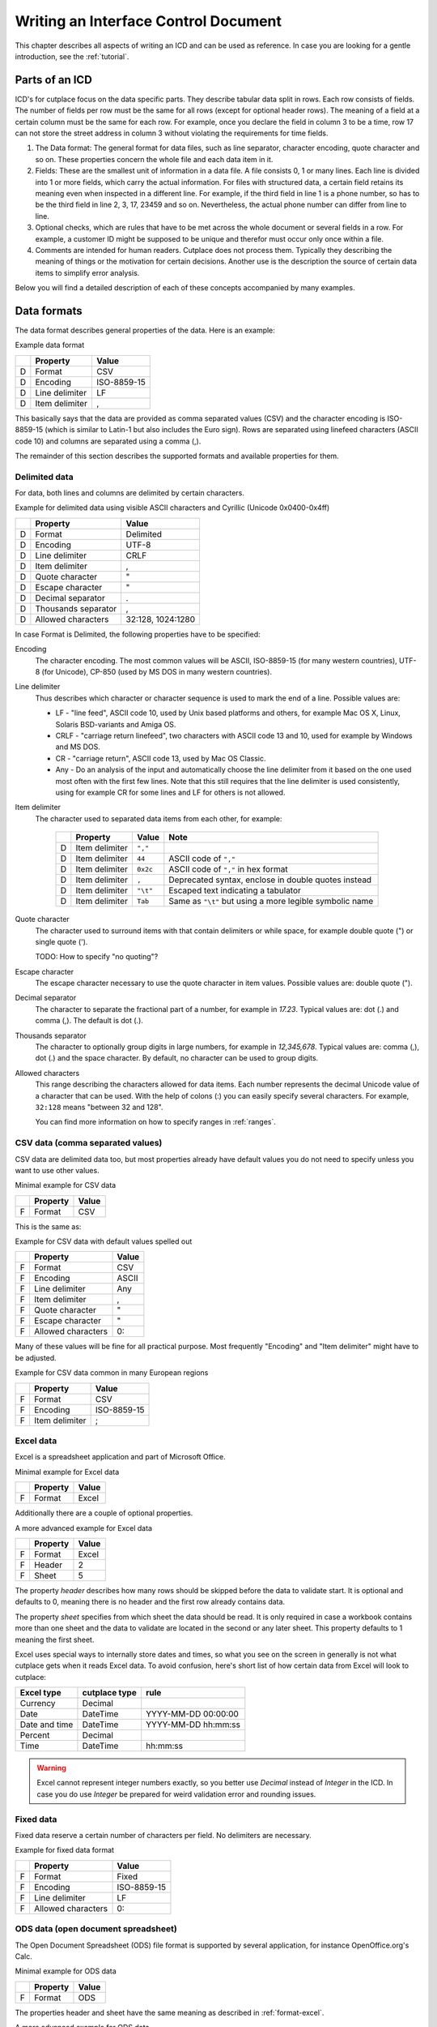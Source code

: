 =====================================
Writing an Interface Control Document
=====================================

This chapter describes all aspects of writing an ICD and can be used as
reference. In case you are looking for a gentle introduction, see the
:ref:`tutorial`.


Parts of an ICD
===============

ICD's for cutplace focus on the data specific parts. They describe tabular data
split in rows. Each row consists of fields. The number of fields per row must
be the same for all rows (except for optional header rows). The meaning of a
field at a certain column must be the same for each row. For example, once you
declare the field in column 3 to be a time, row 17 can not store the street
address in column 3 without violating the requirements for time fields.

1. The Data format: The general format for data files, such as line separator,
   character encoding, quote character and so on. These properties concern the
   whole file and each data item in it.

2. Fields: These are the smallest unit of information in a data file. A file
   consists 0, 1 or many lines. Each line is divided into 1 or more fields,
   which carry the actual information. For files with structured data, a
   certain field retains its meaning even when inspected in a different line.
   For example, if the third field in line 1 is a phone number, so has to be
   the third field in line 2, 3, 17, 23459 and so on. Nevertheless, the
   actual phone number can differ from line to line.

3. Optional checks, which are rules that have to be met across the whole
   document or several fields in a row. For example, a customer ID might be
   supposed to be unique and therefor must occur only once within a file.

4. Comments are intended for human readers. Cutplace does not process them.
   Typically they describing the meaning of things or the motivation for
   certain decisions. Another use is the description the source of certain data
   items to simplify error analysis.

Below you will find a detailed description of each of these concepts
accompanied by many examples.

.. _data-formats:

.. index:: data format

Data formats
============

The data format describes general properties of the data. Here is an example:

Example data format

==  ==============  ===========
..  Property        Value
==  ==============  ===========
D   Format          CSV
D   Encoding        ISO-8859-15
D   Line delimiter  LF
D   Item delimiter  ,
==  ==============  ===========

This basically says that the data are provided as comma separated values (CSV)
and the character encoding is ISO-8859-15 (which is similar to Latin-1 but also
includes the Euro sign). Rows are separated using linefeed characters (ASCII
code 10) and columns are separated using a comma (,).

The remainder of this section describes the supported formats and available
properties for them.

.. index:: single: data format; delimited

Delimited data
--------------

For data, both lines and columns are delimited by certain characters.

Example for delimited data using visible ASCII characters and Cyrillic (Unicode
0x0400-0x4ff)

==  ===================  =================
..  Property             Value
==  ===================  =================
D   Format               Delimited
D   Encoding             UTF-8
D   Line delimiter       CRLF
D   Item delimiter       ,
D   Quote character      "
D   Escape character     "
D   Decimal separator    .
D   Thousands separator  ,
D   Allowed characters   32:128, 1024:1280
==  ===================  =================

In case Format is Delimited, the following properties have to be specified:

.. index:: pair: data format property; encoding

Encoding
    The character encoding. The most common values will be ASCII, ISO-8859-15
    (for many western countries), UTF-8 (for Unicode), CP-850 (used by MS DOS
    in many western countries).

.. index:: pair: data format property; line delimiter

Line delimiter
    Thus describes which character or character sequence is used to mark the
    end of a line. Possible values are:

    * LF - "line feed", ASCII code 10, used by Unix based platforms and others,
      for example Mac OS X, Linux, Solaris BSD-variants and Amiga OS.

    * CRLF - "carriage return linefeed", two characters with ASCII code 13 and
      10, used for example by Windows and MS DOS.

    * CR - "carriage return", ASCII code 13, used by Mac OS Classic.

    * Any - Do an analysis of the input and automatically choose the line
      delimiter from it based on the one used most often with the first few
      lines. Note that this still requires that the line delimiter is used
      consistently, using for example CR for some lines and LF for others is
      not allowed.

.. index:: pair: data format property; item delimiter

Item delimiter
    The character used to separated data items from each other, for example:

	==  ==================  ========  ===============================
	..  Property            Value     Note
	==  ==================  ========  ===============================
	D   Item delimiter      ``","``
	D   Item delimiter      ``44``    ASCII code of ``","``
	D   Item delimiter      ``0x2c``  ASCII code of ``","`` in hex format
	D   Item delimiter      ``,``     Deprecated syntax, enclose in double quotes instead
	D   Item delimiter      ``"\t"``  Escaped text indicating a tabulator
	D   Item delimiter      ``Tab``   Same as ``"\t"`` but using a more legible symbolic name
	==  ==================  ========  ===============================

.. index:: pair: data format property; quote character

Quote character
    The character used to surround items with that contain delimiters or while
    space, for example double quote (") or single quote (').

    TODO: How to specify "no quoting"?

.. index:: pair: data format property; escape character

Escape character
    The escape character necessary to use the quote character in item values.
    Possible values are: double quote (").

.. _decimal-separator:
.. index:: pair: data format property; decimal separator

Decimal separator
	The character to separate the fractional part of a number, for example
	in `17.23`. Typical values are: dot (.) and comma (,). The default is dot
	(.).

.. _thousands-separator:
.. index:: pair: data format property; thousands separator


Thousands separator
    The character to optionally group digits in large numbers, for example in
    `12,345,678`. Typical values are: comma (,), dot (.) and the space
    character. By default, no character can be used to group digits.

.. index:: pair: data format property; allowed characters

Allowed characters
    This range describing the characters allowed for data items. Each number
    represents the decimal Unicode value of a character that can be used. With
    the help of colons (:) you can easily specify several characters. For
    example, ``32:128`` means "between 32 and 128".

    You can find more information on how to specify ranges in :ref:`ranges`.

.. index:: pair: data format; CSV

CSV data (comma separated values)
---------------------------------

CSV data are delimited data too, but most properties already have default
values you do not need to specify unless you want to use other values.

Minimal example for CSV data

==  ========  =====
..  Property  Value
==  ========  =====
F   Format    CSV
==  ========  =====

This is the same as:

Example for CSV data with default values spelled out

==  ==================  =====
..  Property            Value
==  ==================  =====
F   Format              CSV
F   Encoding            ASCII
F   Line delimiter      Any
F   Item delimiter      ,
F   Quote character     "
F   Escape character    "
F   Allowed characters  0:
==  ==================  =====

Many of these values will be fine for all practical purpose.  Most frequently
"Encoding" and "Item delimiter" might have to be adjusted.

Example for CSV data common in many European regions

==  ==============  ===========
..  Property        Value
==  ==============  ===========
F   Format          CSV
F   Encoding        ISO-8859-15
F   Item delimiter  ;
==  ==============  ===========

.. _format-excel:
.. index:: pair: data format; Excel

Excel data
----------

Excel is a spreadsheet application and part of Microsoft Office.

Minimal example for Excel data

==  ========  =====
..  Property  Value
==  ========  =====
F   Format    Excel
==  ========  =====

Additionally there are a couple of optional properties.

A more advanced example for Excel data

==  ========  =====
..  Property  Value
==  ========  =====
F   Format    Excel
F   Header    2
F   Sheet     5
==  ========  =====

The property *header* describes how many rows should be skipped before the data
to validate start. It is optional and defaults to 0, meaning there is no header
and the first row already contains data.

The property *sheet* specifies from which sheet the data should be read. It is
only required in case a workbook contains more than one sheet and the data to
validate are located in the second or any later sheet. This property defaults
to 1 meaning the first sheet.

Excel uses special ways to internally store dates and times, so what you
see on the screen in generally is not what cutplace gets when it reads
Excel data. To avoid confusion, here's short list of how certain data
from Excel will look to cutplace:

.. index:: pair: Excel type; currency
.. index:: pair: Excel type; date
.. index:: pair: Excel type; time
.. index:: pair: Excel type; percent

============= ============= ===================
Excel type    cutplace type rule
============= ============= ===================
Currency      Decimal
Date          DateTime      YYYY-MM-DD 00:00:00
Date and time DateTime      YYYY-MM-DD hh:mm:ss
Percent       Decimal
Time          DateTime      hh:mm:ss
============= ============= ===================

.. warning::
  Excel cannot represent integer numbers exactly, so you better use
  *Decimal* instead of *Integer* in the ICD. In case you do use *Integer*
  be prepared for weird validation error and rounding issues.

.. index:: pair: data format; fixed

Fixed data
----------

Fixed data reserve a certain number of characters per field. No delimiters are
necessary.

Example for fixed data format

==  ==================  ===========
..  Property            Value
==  ==================  ===========
F   Format              Fixed
F   Encoding            ISO-8859-15
F   Line delimiter      LF
F   Allowed characters  0:
==  ==================  ===========

.. index:: pair: data format; ODS

ODS data (open document spreadsheet)
------------------------------------

The Open Document Spreadsheet (ODS) file format is supported by several
application, for instance OpenOffice.org's Calc.

Minimal example for ODS data

==  ========  =====
..  Property  Value
==  ========  =====
F   Format    ODS
==  ========  =====

The properties header and sheet have the same meaning as described in
:ref:`format-excel`.

A more advanced example for ODS data

==  ========  =====
..  Property  Value
==  ========  =====
F   Format    ODS
F   Header    2
F   Sheet     5
==  ========  =====

.. _field-formats:
.. index:: field format

Field formats
=============

This section describes the different field formats.

Overview
--------

The field format section of the ICD contains rows with the following columns:

#. The letter "F" to indicate that the remaining columns describe a field
   format.

#. The name of the field. It must start with an ASCII letter and continue with
   letters, numbers and underscores (_), for example
   ``customer_id``.

#. An optional example value for the field. This is for documentation purpose
   only and can be omitted for fields where there is no meaningful example (such
   as a field containing a BLOB). In case a value is specified though, it must
   be a valid example conforming to all the rules for this field.

#. A flag that indicates if the field is allowed to be empty. ``X`` means that
   the field can be empty, no text means that the field always must contain at
   least some data.

#. The optional length of the field in characters.  For separated formats, this is
   optional and takes the form ``lower_limit:upper_limit``.  For example,
   ``10:20`` means that values in this field must contains at least 10
   characters and at most 20. It is also possible to specify only a lower or
   upper limit, for example ``10:`` means at least 10 characters ans ``:20``
   means at least 20 characters.  Furthermore the length can be a single number
   with any colon (:), meaning that the length must match this number exactly.
   For fixed formats, this column takes a number that specifies the exact length
   of the field, for example ``50``.

#. The optional type of the field, for example ``Text``, ``Integer``, ``DateTime`` and
   others. Refer to the sections below for detailed descriptions of these types. If you
   do not specify a type, ``Text`` is used.

#. A rule depending on the type further describing the field.  For example, a
   field of type DateTime requires an exact date or time format such as
   ``DD.MM.YYYY``.

The remaining columns are not parsed by cutplace and can contain any text you
like, for example a description of the meaning of the field or details about
from where the data originate.

Simple examples for various field formats

==  =============  ==========  ======  ==========  ========  ==========
..  Name           Example     Empty   Length      Type      Rule
==  =============  ==========  ======  ==========  ========  ==========
F   customer_id    123456                          Integer   1:999999
F   surname        Miller              1:60        Text
F   date_of_birth  1969-11-03  X                   DateTime  YYYY-MM-DD
==  =============  ==========  ======  ==========  ========  ==========

.. index:: double: field format; Text

Text
----

The Text type describes a field that can contain any letters, digits and other
characters.

Examples for Text fields

==  =======  =======  =====  ======  ====  ====
..  Name     Example  Empty  Length  Type  Rule
==  =======  =======  =====  ======  ====  ====
F   surname  Miller          1:60    Text
==  =======  =======  =====  ======  ====  ====

.. index:: double: field format; Integer

Integer
-------

The Integer type describes a field that can contain decimal numbers without any
fractional part.

Examples for Integer fields

==  ======  =======  =====  ======  =======  =======
..  Name    Example  Empty  Length  Type     Rule
==  ======  =======  =====  ======  =======  =======
F   height  3798                    Integer  0:8848
F   weight  72              0:      Integer  0:
F   id      1337            5       Integer  1:99999
==  ======  =======  =====  ======  =======  =======

.. _field-format-decimal:
.. index:: double: field format; Decimal

Decimal
-------

The Decimal type describes a field that can contain decimal numbers
including a fractional part. Currently the rule has to be empty.

Examples for Decimal fields

==  ======  =======  =====  ======  =======  =======
..  Name    Example  Empty  Length  Type     Rule
==  ======  =======  =====  ======  =======  =======
F   amount  17.3                    Decimal
F   size    28.34                   Decimal
==  ======  =======  =====  ======  =======  =======

In case the numbers use a comma (",") or any other character to separate the
fractional part, set the data format property
decimal separator accordingly.

..
  TODO: Get this working: :ref:`decimal separator decimal-separator`

In case the numbers use an additional separator to group digits, set the data
format property decimal separator accordingly.

..
  TODO: Get this working: :ref:`thousands separator thousands-separator`

.. index:: double: field format; Choice

Choice
------

The Choice type describes a field that can contain on value out of a set of
possibly values.

Examples for Choice fields

==  ==========  =======  =====  ======  ======  ================================================
..  Name        Example  Empty  Length  Type    Rule
==  ==========  =======  =====  ======  ======  ================================================
F   color       red                     Choice  "red", "green", "blue"
F   iso_gender  male                    Choice  "male", "female", "unknown", "other"
F   department  sales                   Choice  "accounting", "development", "sales", "shipping"
==  ==========  =======  =====  ======  ======  ================================================

.. index:: double: field format; DateTime

DateTime
--------

The DateTime type describes a field that can contain a date and/or time in a
specified format.

To describe a date, use the following place holders:

* DD: the day (a number between 1 and 31)

* MM: the numeric month (a number between 1 and 12)

* YYYY: the year including the century (a number between 1 and 9999)

* YY: the year without century

To describe a time, use the following place holders:

* hh: hours (a number between 0 and 23)

* mm: minutes (a number between 0 and 59)

* ss: seconds, a number between 0 and 61; note that 60 and 61 are valid values
  because of possible leap seconds.

Leading zeros are ignored. Any other characters will be interpreted as
separators and have to appear in the data as specified.

Examples for DateTime fields

==  ===============  ==========  =====  ======  ========  ==========
..  Name             Example     Empty  Length  Type      Rule
==  ===============  ==========  =====  ======  ========  ==========
F   date_of_birth    1969-11-03                 DateTime  YYYY-MM-DD
F   time_of_arrival  17:23                      DateTime  hh:mm
==  ===============  ==========  =====  ======  ========  ==========

.. _field-format-pattern:

.. index:: double: field format; Pattern

Pattern
-------

The Pattern type is similar to the Text type but additionally allows to use
special characters as place holders:

* "?" mean "exactly 1 character".

* "*" means "none or any characters"

Examples for Pattern fields

==  ============  =====  ======  =======  ============
..  Name          Empty  Length  Type     Rule
==  ============  =====  ======  =======  ============
F   dos_filename         1:12    Pattern  ?*.*
F   branch_id                    Pattern  B???-????-?*
==  ============  =====  ======  =======  ============

.. _field-format-regex:
.. index:: double: field format; RegEx

RegEx
-----

The RegEx type is similar to the Pattern type but allows more sophisticated
place holders by describing a regular expression. The syntax available is
described in the chapter on "Regular expression operations" of the Python
documentation, available from http://docs.python.org/library/re.html.

Examples for RegEx fields

==  =====  ================  =====  ======  =====  ================================================
..  Name   Example           Empty  Length  Type   Rule
==  =====  ================  =====  ======  =====  ================================================
F   email  some@example.com                 RegEx  ^[A-Z0-9._%+-]+@[A-Z0-9.-]+\.[A-Z]{2,4}$ [#fn1]_
==  =====  ================  =====  ======  =====  ================================================

.. index:: checks

Checks
======

Checks are rules that cannot be expressed easily with the rules available for
data formats and field formats. In general checks validate conditions that can
be only be met by looking at several fields in a row or the whole document. In
the ICD, a row describing the check requires the following columns:

#. A human readable description of the check that will be used in the error
   message in case the check fails. Most of the time this will be a short
   sentence of the template "something must/have something". For instance,
   "``customer must be unique``".

#. The type of the check as described in one of the sections below, for
   example ``DistinctCount`` or ``IsUnique``.

#. A rule describing the actual check to perform. The contents of this field
   highly depend on the check type specified in the previous column. For
   example, the IsUnique check requires the field(s) to be checked for
   uniqueness like "``branch_id, customer_id``"

The remainder of this section describes the available checks in detail and
gives specific examples.

.. _check-distinct-count:
.. index:: pair: checks; DistinctCount

DistinctCount
-------------

Purpose: Validate that the number of different values for a certain field is
within expected limits.

The rule column describes the field to check and the limit is must meet.
Example check for a limited number of different values within a field shows how
to make sure that the data contain at most 5 different branch_ids.

Example check for a limited number of different values within a field.

==  ======================================  =============  =============
..  Description                             Type           Rule
==  ======================================  =============  =============
C   distinct branches must be within limit  DistinctCount  branch_id < 5
==  ======================================  =============  =============

To describe the rule you can use any comparison operator or mathematical
expression available to the Python language.

.. _check-is-unique:
.. index:: pair: checks; IsUnique

IsUnique
--------

Purpose: Validate that values for a field or a combination of fields occurs
only once. This enables to detect duplicate or contradicting data.

The "Rule" column describes the field that must contain only unique values.
Example check for unique values within a single field shows how to specify that
two customers must not have the same ID numbers.

Example check for unique values within a single field.

==  =======================  ========  ===========
..  Description              Type      Rule
==  =======================  ========  ===========
C   customer must be unique  IsUnique  customer_id
==  =======================  ========  ===========

It could also be possible that customers actually may have the same ID number
as long as they are assigned to different branches. In this case, only the
combination of branch_id and customer_id must be unique.  Example check for
unique values within a combination of fields shows how to describe a check for
this: simply list all the necessary fields, separated by a comma (,) sign.

Example check for unique values within a combination of fields.

==  =======================  ========  ======================
..  Description              Type      Rule
==  =======================  ========  ======================
C   customer must be unique  IsUnique  branch_id, customer_id
==  =======================  ========  ======================

Comments
========

Comments can show up in the ICD at any line or column cutplace does not parse.
In particular this constitutes:

* Lines that have an empty first column. Remember that a D means details about
  the data format, F about the field format and C describes checks.

* Columns that are past the columns needed by cutplace. For example, in a line
  describing a data format property, cutplace parses only the first three (D,
  Property name, value). Because of that you can write any text starting with
  column number 4.

.. _ranges:
.. index:: ranges

Ranges
======

At several locations in the ICD you can specify ranges. For example as value
for the "Allowed characters" property of a data format or as length of a field
format. Example ranges shows a couple of examples for ranges and explains their
meaning.

Example ranges.

================  =======================================================================================================================================
Example           Description
================  =======================================================================================================================================
``5:20``          Between 5 and 20
``6:``            At least 6
``:7``            At most 7. Sample accepted values are -5, 0, 4 or 7.  Sample rejected values would be 8, 17, or 723.
``8``             Exactly 8, which is the only accepted value. Anything else is rejected.
``2, 4, 6, 8``    One of the values specified, meaning 2, 4, 6 or 8.  Anything else is rejected, including 3, 5 and 7.
``20:30, 40:50``  Everything between 20 and 30 or between 40 and 50. Sample accepted values are 20, 27, 43 and 50. Sample rejected values are 19, 31, 55.
================  =======================================================================================================================================

Essentially ranges are one or more values (separated by a comma (,)) that are
either numeric constant or a lower and upper limit separated by a colon (:).
You can omit the lower or upper limit, in which case cutplace will use a
sensible default depending on the context. For instance, a length of ``:20``
will use 0 as lower limit, whereas a field format of type ``Integer`` with a
rule of ``:20`` will use the largest negative number possible on your computer
(which depends on the amount of memory available).

It is possible to use hexadecimal notation by starting the number with ``0x``,
for instance:

================  ================
Example           Same as
================  ================
``0x0f``          ``15``
``0x10``          ``16``
``0xabcd``        ``43981``
``10:0x10``       ``10:16``
``:-0xDeadBeef``  ``:-3735928559``
================  ================

You can also use single letters to specify range values, which are treated
same as the numeric ASCII or Unicode value:

====================  ================
Example               Same as
====================  ================
``"A":"Z"``           ``65:90``
``"A":"Z", "a":"z"``  ``65:90, 97:122``
====================  ================

For unprintable letters and Unicode characters you can use Python escape
sequences:

====================  =============================================================
Example escaped text  Same as
====================  =============================================================
``"\t"``              ``9`` (tabulator)
``"\\"``              ``92`` (backslash)
``"\'"``              ``39`` (single quote)
``"\""``              ``34`` (double quote)
``u"\u00dc"``         ``220`` (the Unicode character 220, also known as "Umlaut U")
====================  =============================================================

Additionally there are a few symbolic names that are easier to read than the
rather cryptic escape sequences using a backslash:

=============  ============  ======
Symbolic name  Escaped text  Number
=============  ============  ======
``Cr``         ``"\r"``      13
``Ff``         ``"\f"``      12
``Lf``         ``"\n"``      10
``Tab``        ``"\t"``      9
``Vt``         ``"\v"``      11
=============  ============  ======

.. rubric:: Footnotes

.. [#fn1] Validate that field value is an email address as described in `how to find or validate an email address <http://www.regular-expressions.info/email.html>`_
